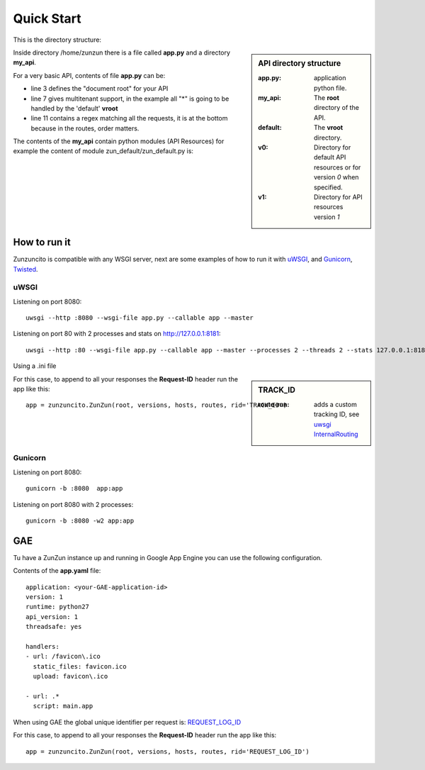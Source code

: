 Quick Start
===========

This is the directory structure:

.. sidebar:: API directory structure

   :app.py: application python file.
   :my_api: The **root** directory of the API.
   :default: The **vroot** directory.
   :v0: Directory for default API resources or for version *0* when specified.
   :v1: Directory for API resources version *1*


.. code-block:: rest
   :emphasize-lines: 3,4,6,8,16
   :linenos:

   /home/
     `--zunzun/
        |--app.py
        `--my_api
          |--__init__.py
          `--default
            |--__init__.py
            |--v0
            |  |--__init__.py
            |  |--zun_default
            |  |  |--__init__.py
            |  |  `--zun_default.py
            |  `--zun_hasher
            |    |--__init__.py
            |    `--zun_hasher.py
            `--v1
               |--__init__.py
               |--zun_default
               | |--__init__.py
               | `--zun_default.py
               `--zun_hasher
                 |--__init__.py
                 `--zun_hasher.py

Inside directory /home/zunzun there is a file called **app.py** and a directory **my_api**.

For a very basic API, contents of file **app.py** can be:

.. code-block:: python
   :emphasize-lines: 3,7,11
   :linenos:

   import zunzuncito

   root = 'my_api'

   versions = ['v0', 'v1']

   hosts = {'*': 'default'}

   routes = {'default':[
       ('/(md5|sha1|sha256|sha512)(/.*)?', 'hasher', 'GET, POST'),
       ('/.*', 'default')
   ]}

   app = zunzuncito.ZunZun(root, versions, hosts, routes)


* line 3 defines the "document root" for your API
* line 7 gives multitenant support, in the example all "*" is going to be
  handled by the 'default' **vroot**
* line 11 contains a regex matching all the requests, it is at the bottom
  because in the routes, order matters.


The contents of the **my_api** contain python modules (API Resources) for
example the content of module zun_default/zun_default.py is:

.. code-block:: python
   :linenos:

   import json
   import logging
   from zunzuncito import http_status_codes
   from zunzuncito.tools import MethodException, HTTPException, allow_methods,
   log_json


   class APIResource(object):

   def __init__(self, api):
       self.api = api
       self.status = 200
       self.headers = api.headers.copy()
       self.log = logging.getLogger()
       self.log.info(log_json({
            'vroot': api.vroot,
            'API': api.version,
            'URI': api.URI,
            'method': api.method
        }, True)
        )

   @allow_methods('get')
   def dispatch(self, environ, start_response):
       headers = self.api.headers
       start_response(
           getattr(http_status_codes, 'HTTP_%d' %
                   self.status), list(headers.items()))
       data = {}
       data['about'] = ("Hi %s, I am zunzuncito a micro-framework for creating"
                        " REST API's, you can read more about me in: "
                        "www.zunzun.io") % environ.get('REMOTE_ADDR', 0)
       data['request-id'] = self.api.request_id
       data['URI'] = self.api.URI
       data['method'] = self.api.method

       return json.dumps(data, sort_keys=True, indent=4)



How to run it
-------------

Zunzuncito is compatible with any WSGI server, next are some examples of how to
run it with `uWSGI <http://uwsgi-docs.readthedocs.org/en/latest/>`_, and
`Gunicorn <http://gunicorn.org/>`_, `Twisted <http://twistedmatrix.com/>`_.

uWSGI
.....

Listening on port 8080::

    uwsgi --http :8080 --wsgi-file app.py --callable app --master

Listening on port 80 with 2 processes and stats on http://127.0.0.1:8181::

    uwsgi --http :80 --wsgi-file app.py --callable app --master --processes 2 --threads 2 --stats 127.0.0.1:8181 --harakiri 30


Using a .ini file

.. sidebar:: TRACK_ID

   :route-run: adds a custom tracking ID, see `uwsgi InternalRouting <http://uwsgi-docs.readthedocs.org/en/latest/InternalRouting.html>`_


.. code-block:: rest
   :emphasize-lines: 3,4
   :linenos:

   [uwsgi]
   http = :8080
   route-run = addvar:TRACK_ID=${uwsgi[uuid]}
   route-run = log:TRACK_ID = ${TRACK_ID}
   master = true
   processes = 2
   threads = 1
   stats = 127.0.0.1:8181
   harakiri = 30
   wsgi-file = app.py
   callable = app


For this case, to append to all your responses the **Request-ID** header run
the app like this::

    app = zunzuncito.ZunZun(root, versions, hosts, routes, rid='TRACK_ID')



Gunicorn
........

Listening on port 8080::

    gunicorn -b :8080  app:app

Listening on port 8080 with 2 processes::

    gunicorn -b :8080 -w2 app:app


GAE
---

Tu have a ZunZun instance up and running in Google App Engine you can use the
following configuration.

Contents of the **app.yaml** file::

    application: <your-GAE-application-id>
    version: 1
    runtime: python27
    api_version: 1
    threadsafe: yes

    handlers:
    - url: /favicon\.ico
      static_files: favicon.ico
      upload: favicon\.ico

    - url: .*
      script: main.app


When using GAE the global unique identifier per request is: `REQUEST_LOG_ID
<https://developers.google.com/appengine/docs/python/logs/requestlogclass#RequestLog_request_id>`_

For this case, to append to all your responses the **Request-ID** header run
the app like this::

   app = zunzuncito.ZunZun(root, versions, hosts, routes, rid='REQUEST_LOG_ID')
